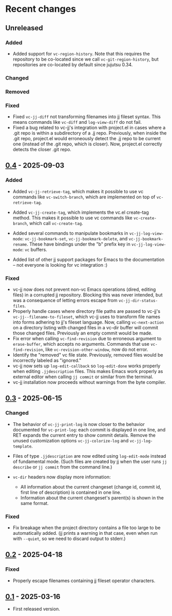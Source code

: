 #+OPTIONS: toc:nil

* Recent changes

** Unreleased

*** Added

- Added support for =vc-region-history=.  Note that this requires the
  repository to be co-located since we call =vc-git-region-history=, but
  repositories are co-located by default since jujutsu 0.34.

*** Changed

*** Removed

*** Fixed

- Fixed =vc-jj-diff= not transforming filenames into jj fileset syntax. This means commands like =vc-diff= and =log-view-diff= do not fail.
- Fixed a bug related to vc-jj's integration with project.el in cases where a .git repo is within a subdirectory of a .jj repo.  Previously, when inside the .git repo, project.el would erroneously detect the .jj repo to be current one (instead of the .git repo, which is closer).  Now, project.el correctly detects the closer .git repo.

** [[https://codeberg.org/emacs-jj-vc/vc-jj.el/compare/v0.3...v0.4][0.4]] - 2025-09-03

*** Added

- Added =vc-jj-retrieve-tag=, which makes it possible to use vc commands
  like =vc-switch-branch=, which are implemented on top of
  =vc-retrieve-tag=.
- Added =vc-jj-create-tag=, which implements the vc.el create-tag
  method.  This makes it possible to use vc commands like
  =vc-create-branch=, which call =vc-create-tag=.
- Added several commands to manipulate bookmarks in
  =vc-jj-log-view-mode=: =vc-jj-bookmark-set=, =vc-jj-bookmark-delete=, and
  =vc-jj-bookmark-rename=.  These have bindings under the "b" prefix key
  in =vc-jj-log-view-mode=: =vc= buffers.

- Added list of other jj support packages for Emacs to the
  documentation -- not everyone is looking for vc integration :)

*** Fixed

- vc-jj now does not prevent non-vc Emacs operations (dired, editing
  files) in a corrupted jj repository.  Blocking this was never
  intended, but was a consequence of letting errors escape from
  =vc-jj-dir-status-files=.
- Properly handle cases where directory file paths are passed to
  vc-jj's =vc-jj--filename-to-fileset=, which vc-jj uses to transform
  file names into forms adhering to jj's fileset language.  Now,
  calling =vc-next-action= on a directory listing with changed files in
  a vc-dir buffer will commit those changed files.  Previously an
  empty commit would be made.
- Fix error when calling =vc-find-revision= due to erroneous argument to
  =erase-buffer=, which accepts no arguments.  Commands that use
  =vc-find-revision=, like =vc-revision-other-window=, now do not error.
- Identify the "removed" vc file state. Previously, removed files
  would be incorrectly labeled as "ignored."
- vc-jj now sets up =log-edit-callback= so =log-edit-done= works properly
  when editing =.jjdescription= files.  This makes Emacs work properly
  as external editor when calling =jj commit= or similar from the
  terminal.
- vc-jj installation now proceeds without warnings from the byte
  compiler.

** [[https://codeberg.org/emacs-jj-vc/vc-jj.el/compare/v0.2...v0.3][0.3]] - 2025-06-15

*** Changed

- The behavior of =vc-jj-print-log= is now closer to the behavior
  documented for =vc-print-log=: each commit is displayed in one line,
  and RET expands the current entry to show commit details.  Remove
  the unused customization options =vc-jj-colorize-log= and
  =vc-jj-log-template=.

- Files of type =.jjdescription= are now edited using =log-edit-mode=
  instead of fundamental mode.  (Such files are created by jj when the
  user runs =jj describe= or =jj commit= from the command line.)

- =vc-dir= headers now display more information:
  - All information about the current changeset (change id, commit id,
    first line of description) is contained in one line.
  - Information about the current changeset's parent(s) is shown in
    the same format.

*** Fixed

- Fix breakage when the project directory contains a file too large to
  be automatically added.  (jj prints a warning in that case, even
  when run with =--quiet=, so we need to discard output to stderr.)

** [[https://codeberg.org/emacs-jj-vc/vc-jj.el/compare/v0.1...v0.2][0.2]] - 2025-04-18

*** Fixed

- Properly escape filenames containing jj fileset operator characters.

** [[https://codeberg.org/emacs-jj-vc/vc-jj.el/src/tag/v0.1][0.1]] - 2025-03-16

- First released version.
